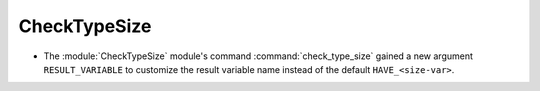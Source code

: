 CheckTypeSize
-------------

* The :module:`CheckTypeSize` module's command :command:`check_type_size`
  gained a new argument ``RESULT_VARIABLE`` to customize the result variable
  name instead of the default ``HAVE_<size-var>``.
